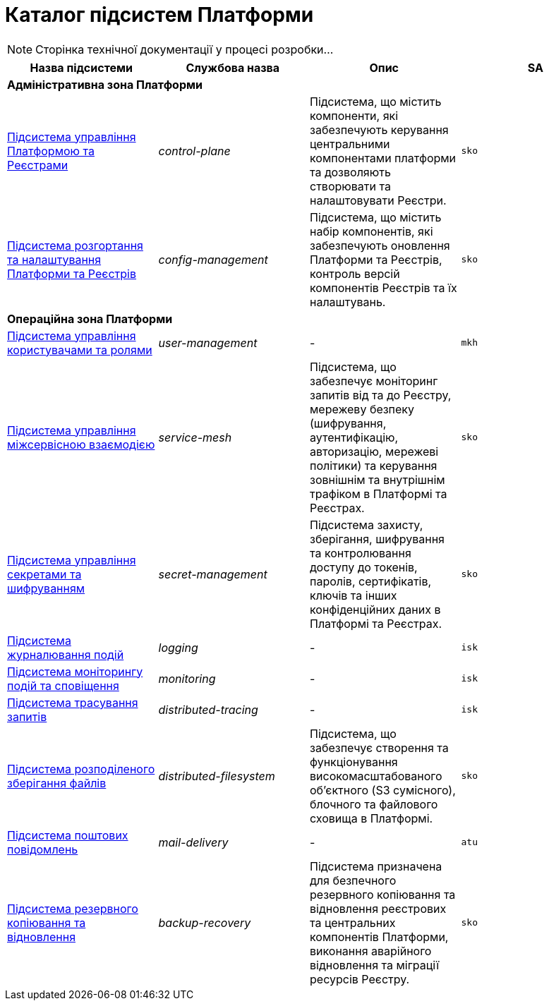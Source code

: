 = Каталог підсистем Платформи

[NOTE]
--
Сторінка технічної документації у процесі розробки...
--

|===
|Назва підсистеми|Службова назва|Опис|SA

4+<|*Адміністративна зона Платформи*
|xref:architecture/platform/administrative/control-plane/overview.adoc[Підсистема управління Платформою та Реєстрами]
|_control-plane_
|Підсистема, що містить компоненти, які забезпечують керування центральними компонентами платформи та дозволяють створювати
та налаштовувати Реєстри.
|`sko`

|xref:architecture/platform/administrative/config-management/overview.adoc[Підсистема розгортання та налаштування Платформи та Реєстрів]
|_config-management_
|Підсистема, що містить набір компонентів, які забезпечують оновлення Платформи та Реєстрів, контроль версій компонентів
Реєстрів та їх налаштувань.
|`sko`

4+<|*Операційна зона Платформи*

|xref:architecture/platform/operational/user-management/overview.adoc[Підсистема управління користувачами та ролями]
|_user-management_
|-
|`mkh`

|xref:architecture/platform/operational/service-mesh/overview.adoc[Підсистема управління міжсервісною взаємодією]
|_service-mesh_
|Підсистема, що забезпечує моніторинг запитів від та до Реєстру, мережеву безпеку (шифрування, аутентифікацію,
авторизацію, мережеві політики) та керування зовнішнім та внутрішнім трафіком в Платформі та Реєстрах.
|`sko`

|xref:architecture/platform/operational/secret-management/overview.adoc[Підсистема управління секретами та шифруванням]
|_secret-management_
|Підсистема захисту, зберігання, шифрування та контролювання доступу до токенів, паролів, сертифікатів, ключів та інших
конфіденційних даних в Платформі та Реєстрах.
|`sko`

|xref:architecture/platform/operational/logging/overview.adoc[Підсистема журналювання подій]
|_logging_
|-
|`isk`

|xref:architecture/platform/operational/monitoring/overview.adoc[Підсистема моніторингу подій та сповіщення]
|_monitoring_
|-
|`isk`

|xref:architecture/platform/operational/distributed-tracing/overview.adoc[Підсистема трасування запитів]
|_distributed-tracing_
|-
|`isk`

|xref:architecture/platform/operational/distributed-filesystem/overview.adoc[Підсистема розподіленого зберігання файлів]
|_distributed-filesystem_
|Підсистема, що забезпечує створення та функціонування високомасштабованого об’єктного (S3 сумісного), блочного та
файлового сховища в Платформі.
|`sko`

|xref:architecture/platform/operational/mail-delivery/overview.adoc[Підсистема поштових повідомлень]
|_mail-delivery_
|-
|`atu`

|xref:architecture/platform/operational/backup-recovery/overview.adoc[Підсистема резервного копіювання та відновлення]
|_backup-recovery_
|Підсистема призначена для безпечного резервного копіювання та відновлення реєстрових та центральних компонентів
Платформи, виконання аварійного відновлення та міграції ресурсів Реєстру.
|`sko`

|===